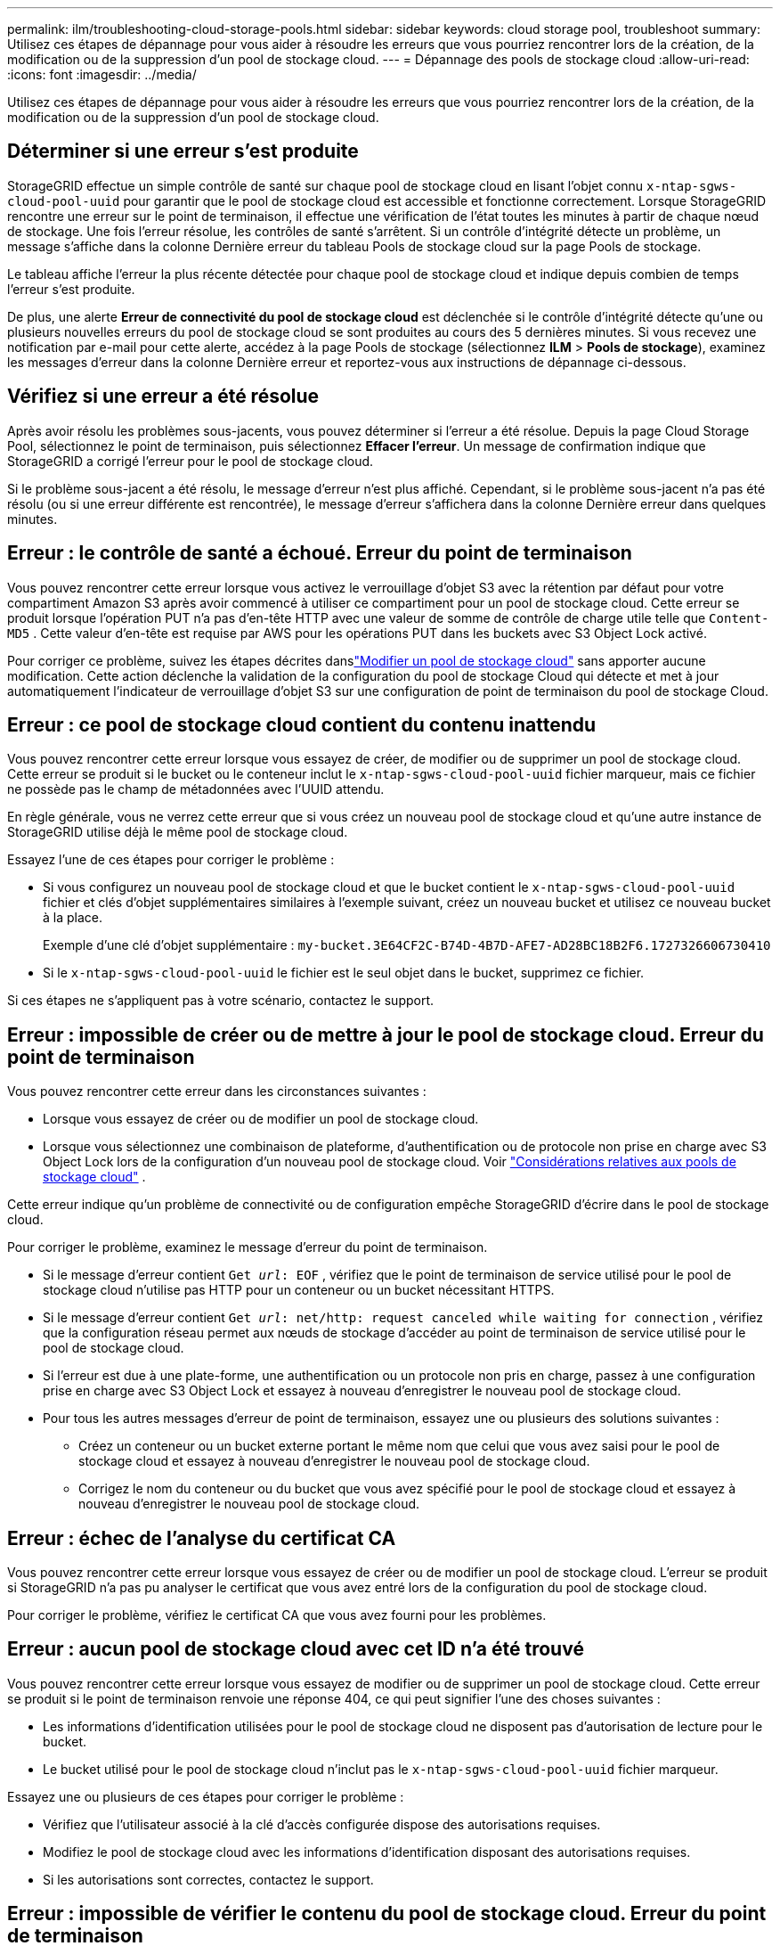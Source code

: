 ---
permalink: ilm/troubleshooting-cloud-storage-pools.html 
sidebar: sidebar 
keywords: cloud storage pool, troubleshoot 
summary: Utilisez ces étapes de dépannage pour vous aider à résoudre les erreurs que vous pourriez rencontrer lors de la création, de la modification ou de la suppression d’un pool de stockage cloud. 
---
= Dépannage des pools de stockage cloud
:allow-uri-read: 
:icons: font
:imagesdir: ../media/


[role="lead"]
Utilisez ces étapes de dépannage pour vous aider à résoudre les erreurs que vous pourriez rencontrer lors de la création, de la modification ou de la suppression d’un pool de stockage cloud.



== Déterminer si une erreur s'est produite

StorageGRID effectue un simple contrôle de santé sur chaque pool de stockage cloud en lisant l'objet connu `x-ntap-sgws-cloud-pool-uuid` pour garantir que le pool de stockage cloud est accessible et fonctionne correctement.  Lorsque StorageGRID rencontre une erreur sur le point de terminaison, il effectue une vérification de l’état toutes les minutes à partir de chaque nœud de stockage.  Une fois l’erreur résolue, les contrôles de santé s’arrêtent.  Si un contrôle d’intégrité détecte un problème, un message s’affiche dans la colonne Dernière erreur du tableau Pools de stockage cloud sur la page Pools de stockage.

Le tableau affiche l’erreur la plus récente détectée pour chaque pool de stockage cloud et indique depuis combien de temps l’erreur s’est produite.

De plus, une alerte *Erreur de connectivité du pool de stockage cloud* est déclenchée si le contrôle d'intégrité détecte qu'une ou plusieurs nouvelles erreurs du pool de stockage cloud se sont produites au cours des 5 dernières minutes.  Si vous recevez une notification par e-mail pour cette alerte, accédez à la page Pools de stockage (sélectionnez *ILM* > *Pools de stockage*), examinez les messages d'erreur dans la colonne Dernière erreur et reportez-vous aux instructions de dépannage ci-dessous.



== Vérifiez si une erreur a été résolue

Après avoir résolu les problèmes sous-jacents, vous pouvez déterminer si l’erreur a été résolue.  Depuis la page Cloud Storage Pool, sélectionnez le point de terminaison, puis sélectionnez *Effacer l'erreur*.  Un message de confirmation indique que StorageGRID a corrigé l’erreur pour le pool de stockage cloud.

Si le problème sous-jacent a été résolu, le message d’erreur n’est plus affiché.  Cependant, si le problème sous-jacent n’a pas été résolu (ou si une erreur différente est rencontrée), le message d’erreur s’affichera dans la colonne Dernière erreur dans quelques minutes.



== Erreur : le contrôle de santé a échoué.  Erreur du point de terminaison

Vous pouvez rencontrer cette erreur lorsque vous activez le verrouillage d'objet S3 avec la rétention par défaut pour votre compartiment Amazon S3 après avoir commencé à utiliser ce compartiment pour un pool de stockage cloud.  Cette erreur se produit lorsque l'opération PUT n'a pas d'en-tête HTTP avec une valeur de somme de contrôle de charge utile telle que `Content-MD5` .  Cette valeur d'en-tête est requise par AWS pour les opérations PUT dans les buckets avec S3 Object Lock activé.

Pour corriger ce problème, suivez les étapes décrites danslink:editing-cloud-storage-pool.html["Modifier un pool de stockage cloud"] sans apporter aucune modification.  Cette action déclenche la validation de la configuration du pool de stockage Cloud qui détecte et met à jour automatiquement l'indicateur de verrouillage d'objet S3 sur une configuration de point de terminaison du pool de stockage Cloud.



== Erreur : ce pool de stockage cloud contient du contenu inattendu

Vous pouvez rencontrer cette erreur lorsque vous essayez de créer, de modifier ou de supprimer un pool de stockage cloud.  Cette erreur se produit si le bucket ou le conteneur inclut le `x-ntap-sgws-cloud-pool-uuid` fichier marqueur, mais ce fichier ne possède pas le champ de métadonnées avec l'UUID attendu.

En règle générale, vous ne verrez cette erreur que si vous créez un nouveau pool de stockage cloud et qu'une autre instance de StorageGRID utilise déjà le même pool de stockage cloud.

Essayez l’une de ces étapes pour corriger le problème :

* Si vous configurez un nouveau pool de stockage cloud et que le bucket contient le `x-ntap-sgws-cloud-pool-uuid` fichier et clés d'objet supplémentaires similaires à l'exemple suivant, créez un nouveau bucket et utilisez ce nouveau bucket à la place.
+
Exemple d'une clé d'objet supplémentaire : `my-bucket.3E64CF2C-B74D-4B7D-AFE7-AD28BC18B2F6.1727326606730410`

* Si le `x-ntap-sgws-cloud-pool-uuid` le fichier est le seul objet dans le bucket, supprimez ce fichier.


Si ces étapes ne s’appliquent pas à votre scénario, contactez le support.



== Erreur : impossible de créer ou de mettre à jour le pool de stockage cloud.  Erreur du point de terminaison

Vous pouvez rencontrer cette erreur dans les circonstances suivantes :

* Lorsque vous essayez de créer ou de modifier un pool de stockage cloud.
* Lorsque vous sélectionnez une combinaison de plateforme, d’authentification ou de protocole non prise en charge avec S3 Object Lock lors de la configuration d’un nouveau pool de stockage cloud. Voir link:../ilm/considerations-for-cloud-storage-pools.html["Considérations relatives aux pools de stockage cloud"] .


Cette erreur indique qu'un problème de connectivité ou de configuration empêche StorageGRID d'écrire dans le pool de stockage cloud.

Pour corriger le problème, examinez le message d’erreur du point de terminaison.

* Si le message d'erreur contient `Get _url_: EOF` , vérifiez que le point de terminaison de service utilisé pour le pool de stockage cloud n'utilise pas HTTP pour un conteneur ou un bucket nécessitant HTTPS.
* Si le message d'erreur contient `Get _url_: net/http: request canceled while waiting for connection` , vérifiez que la configuration réseau permet aux nœuds de stockage d’accéder au point de terminaison de service utilisé pour le pool de stockage cloud.
* Si l'erreur est due à une plate-forme, une authentification ou un protocole non pris en charge, passez à une configuration prise en charge avec S3 Object Lock et essayez à nouveau d'enregistrer le nouveau pool de stockage cloud.
* Pour tous les autres messages d’erreur de point de terminaison, essayez une ou plusieurs des solutions suivantes :
+
** Créez un conteneur ou un bucket externe portant le même nom que celui que vous avez saisi pour le pool de stockage cloud et essayez à nouveau d’enregistrer le nouveau pool de stockage cloud.
** Corrigez le nom du conteneur ou du bucket que vous avez spécifié pour le pool de stockage cloud et essayez à nouveau d’enregistrer le nouveau pool de stockage cloud.






== Erreur : échec de l'analyse du certificat CA

Vous pouvez rencontrer cette erreur lorsque vous essayez de créer ou de modifier un pool de stockage cloud.  L'erreur se produit si StorageGRID n'a pas pu analyser le certificat que vous avez entré lors de la configuration du pool de stockage cloud.

Pour corriger le problème, vérifiez le certificat CA que vous avez fourni pour les problèmes.



== Erreur : aucun pool de stockage cloud avec cet ID n'a été trouvé

Vous pouvez rencontrer cette erreur lorsque vous essayez de modifier ou de supprimer un pool de stockage cloud.  Cette erreur se produit si le point de terminaison renvoie une réponse 404, ce qui peut signifier l'une des choses suivantes :

* Les informations d’identification utilisées pour le pool de stockage cloud ne disposent pas d’autorisation de lecture pour le bucket.
* Le bucket utilisé pour le pool de stockage cloud n'inclut pas le `x-ntap-sgws-cloud-pool-uuid` fichier marqueur.


Essayez une ou plusieurs de ces étapes pour corriger le problème :

* Vérifiez que l’utilisateur associé à la clé d’accès configurée dispose des autorisations requises.
* Modifiez le pool de stockage cloud avec les informations d’identification disposant des autorisations requises.
* Si les autorisations sont correctes, contactez le support.




== Erreur : impossible de vérifier le contenu du pool de stockage cloud.  Erreur du point de terminaison

Vous pouvez rencontrer cette erreur lorsque vous essayez de supprimer un pool de stockage cloud.  Cette erreur indique qu'un problème de connectivité ou de configuration empêche StorageGRID de lire le contenu du bucket Cloud Storage Pool.

Pour corriger le problème, examinez le message d’erreur du point de terminaison.



== Erreur : des objets ont déjà été placés dans ce bucket

Vous pouvez rencontrer cette erreur lorsque vous essayez de supprimer un pool de stockage cloud.  Vous ne pouvez pas supprimer un pool de stockage cloud s'il contient des données qui y ont été déplacées par ILM, des données qui se trouvaient dans le bucket avant la configuration du pool de stockage cloud ou des données qui ont été placées dans le bucket par une autre source après la création du pool de stockage cloud.

Essayez une ou plusieurs de ces étapes pour corriger le problème :

* Suivez les instructions pour déplacer des objets vers StorageGRID dans « Cycle de vie d'un objet Cloud Storage Pool ».
* Si vous êtes certain que les objets restants n'ont pas été placés dans le pool de stockage cloud par ILM, supprimez manuellement les objets du bucket.
+

NOTE: Ne supprimez jamais manuellement des objets d'un pool de stockage cloud qui auraient pu y être placés par ILM.  Si vous tentez ultérieurement d'accéder à un objet supprimé manuellement à partir de StorageGRID, l'objet supprimé ne sera pas trouvé.





== Erreur : le proxy a rencontré une erreur externe lors de la tentative d'accès au pool de stockage cloud

Vous pouvez rencontrer cette erreur si vous avez configuré un proxy de stockage non transparent entre les nœuds de stockage et le point de terminaison S3 externe utilisé pour le pool de stockage cloud.  Cette erreur se produit si le serveur proxy externe ne peut pas atteindre le point de terminaison du pool de stockage cloud.  Par exemple, le serveur DNS peut ne pas être en mesure de résoudre le nom d’hôte ou il peut y avoir un problème de réseau externe.

Essayez une ou plusieurs de ces étapes pour corriger le problème :

* Vérifiez les paramètres du pool de stockage cloud (*ILM* > *Pools de stockage*).
* Vérifiez la configuration réseau du serveur proxy de stockage.




== Erreur : le certificat X.509 n'a plus de validité

Vous pouvez rencontrer cette erreur lorsque vous essayez de supprimer un pool de stockage cloud.  Cette erreur se produit lorsque l'authentification nécessite un certificat X.509 pour garantir que le pool de stockage cloud externe correct est validé et que le pool externe est vide avant la suppression de la configuration du pool de stockage cloud.

Essayez ces étapes pour corriger le problème :

* Mettez à jour le certificat configuré pour l’authentification auprès du pool de stockage cloud.
* Assurez-vous que toute alerte d’expiration de certificat sur ce pool de stockage cloud est résolue.


.Informations connexes
link:lifecycle-of-cloud-storage-pool-object.html["Cycle de vie d'un objet Cloud Storage Pool"]
